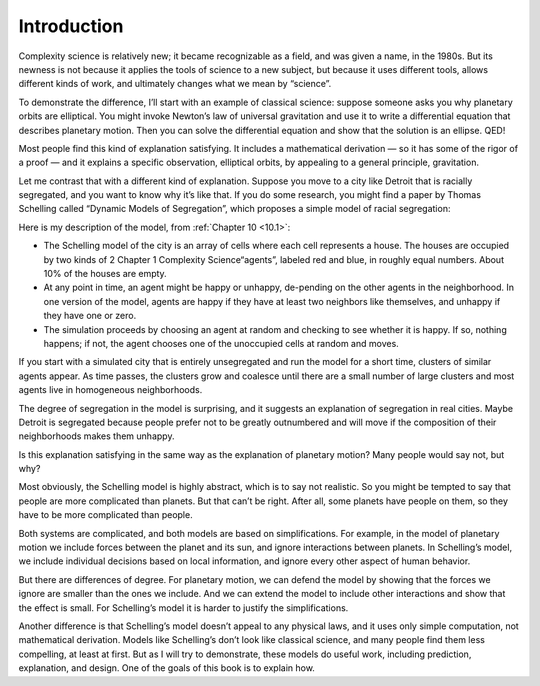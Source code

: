 ..  Copyright (C)  Brad Miller, David Ranum, and Jan Pearce
    This work is licensed under the Creative Commons Attribution-NonCommercial-ShareAlike 4.0 International License. To view a copy of this license, visit http://creativecommons.org/licenses/by-nc-sa/4.0/.

.. _2.1:

Introduction
------------

Complexity science is relatively new; it became recognizable as a field, and was given a name, in the 1980s. But its newness is not because it applies the tools of science to a new subject, but because it uses different tools, allows different kinds of work, and ultimately changes what we mean by “science”.

To demonstrate the difference, I’ll start with an example of classical science: suppose someone asks you why planetary orbits are elliptical. You might invoke Newton’s law of universal gravitation and use it to write a differential equation that describes planetary motion. Then you can solve the differential equation and show that the solution is an ellipse. QED!

Most people find this kind of explanation satisfying. It includes a mathematical derivation — so it has some of the rigor of a proof — and it explains a specific observation, elliptical orbits, by appealing to a general principle, gravitation.

Let me contrast that with a different kind of explanation. Suppose you move to a city like Detroit that is racially segregated, and you want to know why it’s like that. If you do some research, you might find a paper by Thomas Schelling called “Dynamic Models of Segregation”, which proposes a simple model of racial segregation:

Here is my description of the model, from :ref:`Chapter 10 <10.1>`:

- The  Schelling  model  of  the  city  is  an  array  of  cells  where  each cell represents a house. The houses are occupied by two kinds of
  2 Chapter 1    Complexity Science“agents”, labeled red and blue, in roughly equal numbers.  About 10% of the houses are empty.

- At any point in time,  an agent might be happy or unhappy,  de-pending on the other agents in the neighborhood.  In one version of the model, agents are happy if they have at least two neighbors like themselves, and unhappy if they have one or zero.

- The  simulation  proceeds  by  choosing  an  agent  at  random  and checking  to  see  whether  it  is  happy.   If  so,  nothing  happens;  if not, the agent chooses one of the unoccupied cells at random and moves.

If you start with a simulated city that is entirely unsegregated and run the model for a short time, clusters of similar agents appear. As time passes, the clusters grow and coalesce until there are a small number of large clusters and most agents live in homogeneous neighborhoods.

The degree of segregation in the model is surprising, and it suggests an explanation of segregation in real cities. Maybe Detroit is segregated because people prefer not to be greatly outnumbered and will move if the composition of their neighborhoods makes them unhappy.

Is this explanation satisfying in the same way as the explanation of planetary motion? Many people would say not, but why?

Most obviously, the Schelling model is highly abstract, which is to say not realistic. So you might be tempted to say that people are more complicated than planets. But that can’t be right. After all, some planets have people on them, so they have to be more complicated than people.

Both systems are complicated, and both models are based on simplifications. For example, in the model of planetary motion we include forces between the planet and its sun, and ignore interactions between planets. In Schelling’s model, we include individual decisions based on local information, and ignore every other aspect of human behavior.

But there are differences of degree. For planetary motion, we can defend the model by showing that the forces we ignore are smaller than the ones we include. And we can extend the model to include other interactions and show that the effect is small. For Schelling’s model it is harder to justify the simplifications.

Another difference is that Schelling’s model doesn’t appeal to any physical laws, and it uses only simple computation, not mathematical derivation. Models like Schelling’s don’t look like classical science, and many people find them less compelling, at least at first. But as I will try to demonstrate, these models do useful work, including prediction, explanation, and design. One of the goals of this book is to explain how.


